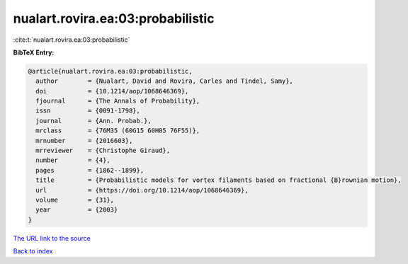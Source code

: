 nualart.rovira.ea:03:probabilistic
==================================

:cite:t:`nualart.rovira.ea:03:probabilistic`

**BibTeX Entry:**

.. code-block:: bibtex

   @article{nualart.rovira.ea:03:probabilistic,
     author        = {Nualart, David and Rovira, Carles and Tindel, Samy},
     doi           = {10.1214/aop/1068646369},
     fjournal      = {The Annals of Probability},
     issn          = {0091-1798},
     journal       = {Ann. Probab.},
     mrclass       = {76M35 (60G15 60H05 76F55)},
     mrnumber      = {2016603},
     mrreviewer    = {Christophe Giraud},
     number        = {4},
     pages         = {1862--1899},
     title         = {Probabilistic models for vortex filaments based on fractional {B}rownian motion},
     url           = {https://doi.org/10.1214/aop/1068646369},
     volume        = {31},
     year          = {2003}
   }
`The URL link to the source <https://doi.org/10.1214/aop/1068646369>`_


`Back to index <../By-Cite-Keys.html>`_
